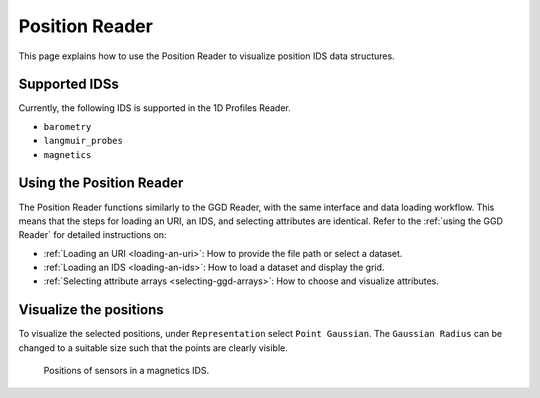 .. _`using the Position Reader`:

Position Reader
===========

This page explains how to use the Position Reader to visualize position IDS data structures.


Supported IDSs
--------------

Currently, the following IDS is supported in the 1D Profiles Reader.

- ``barometry``
- ``langmuir_probes``
- ``magnetics``

Using the Position Reader
-------------------------

The Position Reader functions similarly to the GGD Reader, with the same interface and data loading workflow. 
This means that the steps for loading an URI, an IDS, and selecting attributes are identical. 
Refer to the :ref:`using the GGD Reader` for detailed instructions on:

- :ref:`Loading an URI <loading-an-uri>`: How to provide the file path or select a dataset.
- :ref:`Loading an IDS <loading-an-ids>`: How to load a dataset and display the grid.
- :ref:`Selecting attribute arrays <selecting-ggd-arrays>`: How to choose and visualize attributes.


Visualize the positions
-----------------------

To visualize the selected positions, under ``Representation`` select ``Point Gaussian``. 
The ``Gaussian Radius`` can be changed to a suitable size such that the points are 
clearly visible.

.. figure:: images/magnetics_positions.png

   Positions of sensors in a magnetics IDS.
